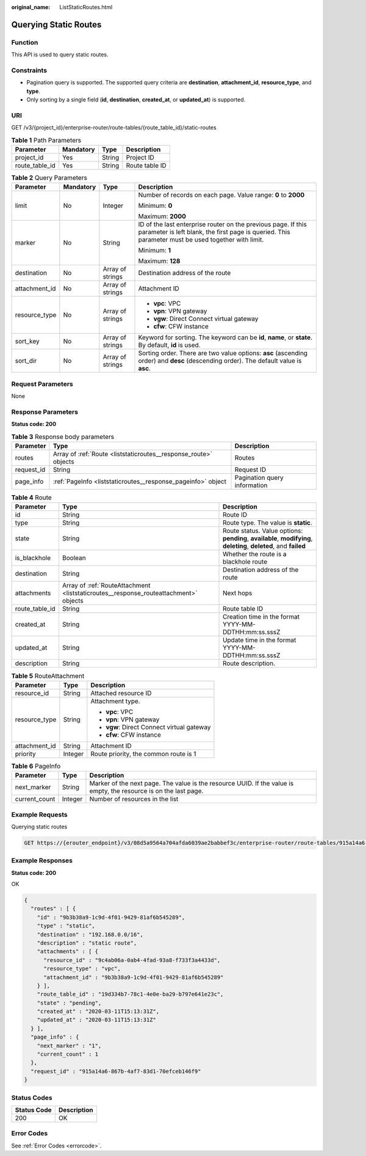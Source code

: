 :original_name: ListStaticRoutes.html

.. _ListStaticRoutes:

Querying Static Routes
======================

Function
--------

This API is used to query static routes.

Constraints
-----------

-  Pagination query is supported. The supported query criteria are **destination**, **attachment_id**, **resource_type**, and **type**.

-  Only sorting by a single field (**id**, **destination**, **created_at**, or **updated_at**) is supported.

URI
---

GET /v3/{project_id}/enterprise-router/route-tables/{route_table_id}/static-routes

.. table:: **Table 1** Path Parameters

   ============== ========= ====== ==============
   Parameter      Mandatory Type   Description
   ============== ========= ====== ==============
   project_id     Yes       String Project ID
   route_table_id Yes       String Route table ID
   ============== ========= ====== ==============

.. table:: **Table 2** Query Parameters

   +-----------------+-----------------+------------------+---------------------------------------------------------------------------------------------------------------------------------------------------------------------+
   | Parameter       | Mandatory       | Type             | Description                                                                                                                                                         |
   +=================+=================+==================+=====================================================================================================================================================================+
   | limit           | No              | Integer          | Number of records on each page. Value range: **0** to **2000**                                                                                                      |
   |                 |                 |                  |                                                                                                                                                                     |
   |                 |                 |                  | Minimum: **0**                                                                                                                                                      |
   |                 |                 |                  |                                                                                                                                                                     |
   |                 |                 |                  | Maximum: **2000**                                                                                                                                                   |
   +-----------------+-----------------+------------------+---------------------------------------------------------------------------------------------------------------------------------------------------------------------+
   | marker          | No              | String           | ID of the last enterprise router on the previous page. If this parameter is left blank, the first page is queried. This parameter must be used together with limit. |
   |                 |                 |                  |                                                                                                                                                                     |
   |                 |                 |                  | Minimum: **1**                                                                                                                                                      |
   |                 |                 |                  |                                                                                                                                                                     |
   |                 |                 |                  | Maximum: **128**                                                                                                                                                    |
   +-----------------+-----------------+------------------+---------------------------------------------------------------------------------------------------------------------------------------------------------------------+
   | destination     | No              | Array of strings | Destination address of the route                                                                                                                                    |
   +-----------------+-----------------+------------------+---------------------------------------------------------------------------------------------------------------------------------------------------------------------+
   | attachment_id   | No              | Array of strings | Attachment ID                                                                                                                                                       |
   +-----------------+-----------------+------------------+---------------------------------------------------------------------------------------------------------------------------------------------------------------------+
   | resource_type   | No              | Array of strings | -  **vpc**: VPC                                                                                                                                                     |
   |                 |                 |                  |                                                                                                                                                                     |
   |                 |                 |                  | -  **vpn**: VPN gateway                                                                                                                                             |
   |                 |                 |                  |                                                                                                                                                                     |
   |                 |                 |                  | -  **vgw**: Direct Connect virtual gateway                                                                                                                          |
   |                 |                 |                  |                                                                                                                                                                     |
   |                 |                 |                  | -  **cfw**: CFW instance                                                                                                                                            |
   +-----------------+-----------------+------------------+---------------------------------------------------------------------------------------------------------------------------------------------------------------------+
   | sort_key        | No              | Array of strings | Keyword for sorting. The keyword can be **id**, **name**, or **state**. By default, **id** is used.                                                                 |
   +-----------------+-----------------+------------------+---------------------------------------------------------------------------------------------------------------------------------------------------------------------+
   | sort_dir        | No              | Array of strings | Sorting order. There are two value options: **asc** (ascending order) and **desc** (descending order). The default value is **asc**.                                |
   +-----------------+-----------------+------------------+---------------------------------------------------------------------------------------------------------------------------------------------------------------------+

Request Parameters
------------------

None

Response Parameters
-------------------

**Status code: 200**

.. table:: **Table 3** Response body parameters

   +------------+------------------------------------------------------------------+------------------------------+
   | Parameter  | Type                                                             | Description                  |
   +============+==================================================================+==============================+
   | routes     | Array of :ref:`Route <liststaticroutes__response_route>` objects | Routes                       |
   +------------+------------------------------------------------------------------+------------------------------+
   | request_id | String                                                           | Request ID                   |
   +------------+------------------------------------------------------------------+------------------------------+
   | page_info  | :ref:`PageInfo <liststaticroutes__response_pageinfo>` object     | Pagination query information |
   +------------+------------------------------------------------------------------+------------------------------+

.. _liststaticroutes__response_route:

.. table:: **Table 4** Route

   +----------------+--------------------------------------------------------------------------------------+-------------------------------------------------------------------------------------------------------------------+
   | Parameter      | Type                                                                                 | Description                                                                                                       |
   +================+======================================================================================+===================================================================================================================+
   | id             | String                                                                               | Route ID                                                                                                          |
   +----------------+--------------------------------------------------------------------------------------+-------------------------------------------------------------------------------------------------------------------+
   | type           | String                                                                               | Route type. The value is **static**.                                                                              |
   +----------------+--------------------------------------------------------------------------------------+-------------------------------------------------------------------------------------------------------------------+
   | state          | String                                                                               | Route status. Value options: **pending**, **available**, **modifying**, **deleting**, **deleted**, and **failed** |
   +----------------+--------------------------------------------------------------------------------------+-------------------------------------------------------------------------------------------------------------------+
   | is_blackhole   | Boolean                                                                              | Whether the route is a blackhole route                                                                            |
   +----------------+--------------------------------------------------------------------------------------+-------------------------------------------------------------------------------------------------------------------+
   | destination    | String                                                                               | Destination address of the route                                                                                  |
   +----------------+--------------------------------------------------------------------------------------+-------------------------------------------------------------------------------------------------------------------+
   | attachments    | Array of :ref:`RouteAttachment <liststaticroutes__response_routeattachment>` objects | Next hops                                                                                                         |
   +----------------+--------------------------------------------------------------------------------------+-------------------------------------------------------------------------------------------------------------------+
   | route_table_id | String                                                                               | Route table ID                                                                                                    |
   +----------------+--------------------------------------------------------------------------------------+-------------------------------------------------------------------------------------------------------------------+
   | created_at     | String                                                                               | Creation time in the format YYYY-MM-DDTHH:mm:ss.sssZ                                                              |
   +----------------+--------------------------------------------------------------------------------------+-------------------------------------------------------------------------------------------------------------------+
   | updated_at     | String                                                                               | Update time in the format YYYY-MM-DDTHH:mm:ss.sssZ                                                                |
   +----------------+--------------------------------------------------------------------------------------+-------------------------------------------------------------------------------------------------------------------+
   | description    | String                                                                               | Route description.                                                                                                |
   +----------------+--------------------------------------------------------------------------------------+-------------------------------------------------------------------------------------------------------------------+

.. _liststaticroutes__response_routeattachment:

.. table:: **Table 5** RouteAttachment

   +-----------------------+-----------------------+--------------------------------------------+
   | Parameter             | Type                  | Description                                |
   +=======================+=======================+============================================+
   | resource_id           | String                | Attached resource ID                       |
   +-----------------------+-----------------------+--------------------------------------------+
   | resource_type         | String                | Attachment type.                           |
   |                       |                       |                                            |
   |                       |                       | -  **vpc**: VPC                            |
   |                       |                       |                                            |
   |                       |                       | -  **vpn**: VPN gateway                    |
   |                       |                       |                                            |
   |                       |                       | -  **vgw**: Direct Connect virtual gateway |
   |                       |                       |                                            |
   |                       |                       | -  **cfw**: CFW instance                   |
   +-----------------------+-----------------------+--------------------------------------------+
   | attachment_id         | String                | Attachment ID                              |
   +-----------------------+-----------------------+--------------------------------------------+
   | priority              | Integer               | Route priority, the common route is 1      |
   +-----------------------+-----------------------+--------------------------------------------+

.. _liststaticroutes__response_pageinfo:

.. table:: **Table 6** PageInfo

   +---------------+---------+-------------------------------------------------------------------------------------------------------------------+
   | Parameter     | Type    | Description                                                                                                       |
   +===============+=========+===================================================================================================================+
   | next_marker   | String  | Marker of the next page. The value is the resource UUID. If the value is empty, the resource is on the last page. |
   +---------------+---------+-------------------------------------------------------------------------------------------------------------------+
   | current_count | Integer | Number of resources in the list                                                                                   |
   +---------------+---------+-------------------------------------------------------------------------------------------------------------------+

Example Requests
----------------

Querying static routes

.. code-block:: text

   GET https://{erouter_endpoint}/v3/08d5a9564a704afda6039ae2babbef3c/enterprise-router/route-tables/915a14a6-867b-4af7-83d1-70efceb146f5/static-routes

Example Responses
-----------------

**Status code: 200**

OK

.. code-block::

   {
     "routes" : [ {
       "id" : "9b3b38a9-1c9d-4f01-9429-81af6b545289",
       "type" : "static",
       "destination" : "192.168.0.0/16",
       "description" : "static route",
       "attachments" : [ {
         "resource_id" : "9c4ab06a-0ab4-4fad-93a8-f733f3a4433d",
         "resource_type" : "vpc",
         "attachment_id" : "9b3b38a9-1c9d-4f01-9429-81af6b545289"
       } ],
       "route_table_id" : "19d334b7-78c1-4e0e-ba29-b797e641e23c",
       "state" : "pending",
       "created_at" : "2020-03-11T15:13:31Z",
       "updated_at" : "2020-03-11T15:13:31Z"
     } ],
     "page_info" : {
       "next_marker" : "1",
       "current_count" : 1
     },
     "request_id" : "915a14a6-867b-4af7-83d1-70efceb146f9"
   }

Status Codes
------------

=========== ===========
Status Code Description
=========== ===========
200         OK
=========== ===========

Error Codes
-----------

See :ref:`Error Codes <errorcode>`.
